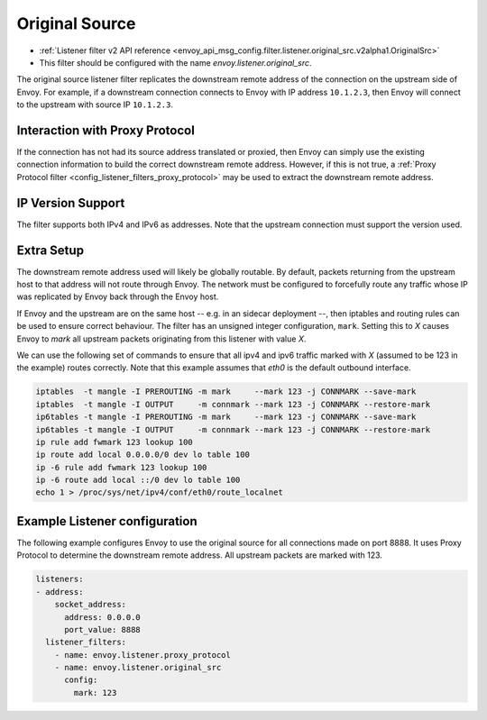 .. _config_listener_filters_original_src:

Original Source
===============

* :ref:`Listener filter v2 API reference <envoy_api_msg_config.filter.listener.original_src.v2alpha1.OriginalSrc>`
* This filter should be configured with the name *envoy.listener.original_src*.

The original source listener filter replicates the downstream remote address of the connection on
the upstream side of Envoy. For example, if a downstream connection connects to Envoy with IP
address ``10.1.2.3``, then Envoy will connect to the upstream with source IP ``10.1.2.3``.

Interaction with Proxy Protocol
--------------------------------

If the connection has not had its source address translated or proxied, then Envoy can simply use
the existing connection information to build the correct downstream remote address. However, if this
is not true, a :ref:`Proxy Protocol filter <config_listener_filters_proxy_protocol>` may be used to
extract the downstream remote address.

IP Version Support
------------------
The filter supports both IPv4 and IPv6 as addresses. Note that the upstream connection must support
the version used.

Extra Setup
-----------

The downstream remote address used will likely be globally routable. By default, packets returning
from the upstream host to that address will not route through Envoy. The network must be configured
to forcefully route any traffic whose IP was replicated by Envoy back through the Envoy host.

If Envoy and the upstream are on the same host -- e.g. in an sidecar deployment --, then iptables
and routing rules can be used to ensure correct behaviour. The filter has an unsigned integer
configuration, ``mark``. Setting this to *X* causes Envoy to *mark* all upstream packets originating
from this listener with value *X*.

We can use the following set of commands to ensure that all ipv4 and ipv6 traffic marked with *X*
(assumed to be 123 in the example) routes correctly. Note that this example assumes that *eth0* is
the default outbound interface.

.. code-block:: text

  iptables  -t mangle -I PREROUTING -m mark     --mark 123 -j CONNMARK --save-mark
  iptables  -t mangle -I OUTPUT     -m connmark --mark 123 -j CONNMARK --restore-mark
  ip6tables -t mangle -I PREROUTING -m mark     --mark 123 -j CONNMARK --save-mark
  ip6tables -t mangle -I OUTPUT     -m connmark --mark 123 -j CONNMARK --restore-mark
  ip rule add fwmark 123 lookup 100
  ip route add local 0.0.0.0/0 dev lo table 100
  ip -6 rule add fwmark 123 lookup 100
  ip -6 route add local ::/0 dev lo table 100
  echo 1 > /proc/sys/net/ipv4/conf/eth0/route_localnet


Example Listener configuration
------------------------------

The following example configures Envoy to use the original source for all connections made on port
8888. It uses Proxy Protocol to determine the downstream remote address. All upstream packets are
marked with 123.

.. code-block:: yaml

  listeners:
  - address:
      socket_address:
        address: 0.0.0.0
        port_value: 8888
    listener_filters:
      - name: envoy.listener.proxy_protocol
      - name: envoy.listener.original_src
        config:
          mark: 123

